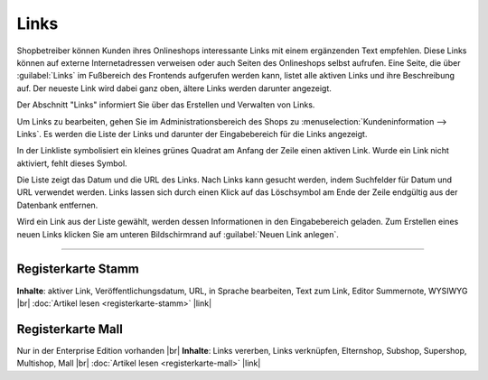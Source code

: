 Links
=====

Shopbetreiber können Kunden ihres Onlineshops interessante Links mit einem ergänzenden Text empfehlen. Diese Links können auf externe Internetadressen verweisen oder auch Seiten des Onlineshops selbst aufrufen. Eine Seite, die über :guilabel:`Links` im Fußbereich des Frontends aufgerufen werden kann, listet alle aktiven Links und ihre Beschreibung auf. Der neueste Link wird dabei ganz oben, ältere Links werden darunter angezeigt.

.. image:: ../../media/screenshots-de/oxbajf01.png
   :alt: Seite mit Links im Frontend
   :class: with-shadow
   :height: 125
   :width: 650

Der Abschnitt "Links" informiert Sie über das Erstellen und Verwalten von Links.

Um Links zu bearbeiten, gehen Sie im Administrationsbereich des Shops zu :menuselection:`Kundeninformation --> Links`. Es werden die Liste der Links und darunter der Eingabebereich für die Links angezeigt.

.. image:: ../../media/screenshots-de/oxbajf02.png
   :alt: Links
   :class: with-shadow
   :height: 541
   :width: 650

In der Linkliste symbolisiert ein kleines grünes Quadrat am Anfang der Zeile einen aktiven Link. Wurde ein Link nicht aktiviert, fehlt dieses Symbol.

Die Liste zeigt das Datum und die URL des Links. Nach Links kann gesucht werden, indem Suchfelder für Datum und URL verwendet werden. Links lassen sich durch einen Klick auf das Löschsymbol am Ende der Zeile endgültig aus der Datenbank entfernen.

Wird ein Link aus der Liste gewählt, werden dessen Informationen in den Eingabebereich geladen. Zum Erstellen eines neuen Links klicken Sie am unteren Bildschirmrand auf :guilabel:`Neuen Link anlegen`.

-----------------------------------------------------------------------------------------

Registerkarte Stamm
-------------------
**Inhalte**: aktiver Link, Veröffentlichungsdatum, URL, in Sprache bearbeiten, Text zum Link, Editor Summernote, WYSIWYG |br|
:doc:`Artikel lesen <registerkarte-stamm>` |link|

Registerkarte Mall
------------------
Nur in der Enterprise Edition vorhanden |br|
**Inhalte**: Links vererben, Links verknüpfen, Elternshop, Subshop, Supershop, Multishop, Mall |br|
:doc:`Artikel lesen <registerkarte-mall>` |link|


.. Intern: oxbajf, Status: